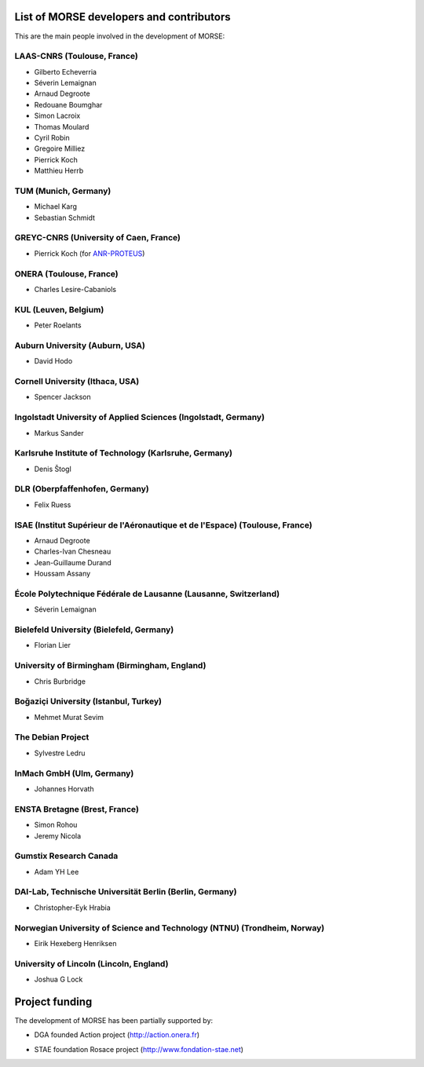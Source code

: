 List of MORSE developers and contributors
-----------------------------------------

This are the main people involved in the development of MORSE:

LAAS-CNRS (Toulouse, France)
++++++++++++++++++++++++++++

- Gilberto Echeverria
- Séverin Lemaignan
- Arnaud Degroote
- Redouane Boumghar
- Simon Lacroix
- Thomas Moulard
- Cyril Robin
- Gregoire Milliez
- Pierrick Koch
- Matthieu Herrb

TUM (Munich, Germany)
+++++++++++++++++++++

- Michael Karg
- Sebastian Schmidt

GREYC-CNRS (University of Caen, France)
+++++++++++++++++++++++++++++++++++++++

- Pierrick Koch (for `ANR-PROTEUS <http://anr-proteus.fr>`_)

ONERA (Toulouse, France)
++++++++++++++++++++++++

- Charles Lesire-Cabaniols

KUL (Leuven, Belgium)
+++++++++++++++++++++

- Peter Roelants

Auburn University (Auburn, USA)
+++++++++++++++++++++++++++++++

- David Hodo

Cornell University (Ithaca, USA)
++++++++++++++++++++++++++++++++

- Spencer Jackson

Ingolstadt University of Applied Sciences (Ingolstadt, Germany)
+++++++++++++++++++++++++++++++++++++++++++++++++++++++++++++++

- Markus Sander

Karlsruhe Institute of Technology (Karlsruhe, Germany)
++++++++++++++++++++++++++++++++++++++++++++++++++++++

- Denis Štogl 

DLR (Oberpfaffenhofen, Germany)
+++++++++++++++++++++++++++++++

- Felix Ruess

ISAE (Institut Supérieur de l'Aéronautique et de l'Espace) (Toulouse, France) 
+++++++++++++++++++++++++++++++++++++++++++++++++++++++++++++++++++++++++++++

- Arnaud Degroote
- Charles-Ivan Chesneau
- Jean-Guillaume Durand
- Houssam Assany

École Polytechnique Fédérale de Lausanne (Lausanne, Switzerland)
++++++++++++++++++++++++++++++++++++++++++++++++++++++++++++++++

- Séverin Lemaignan

Bielefeld University (Bielefeld, Germany)
+++++++++++++++++++++++++++++++++++++++++

- Florian Lier

University of Birmingham (Birmingham, England)
++++++++++++++++++++++++++++++++++++++++++++++

- Chris Burbridge

Boğaziçi University (Istanbul, Turkey)
++++++++++++++++++++++++++++++++++++++

- Mehmet Murat Sevim

The Debian Project
++++++++++++++++++

-  Sylvestre Ledru

InMach GmbH (Ulm, Germany)
++++++++++++++++++++++++++

- Johannes Horvath

ENSTA Bretagne (Brest, France)
++++++++++++++++++++++++++++++

- Simon Rohou 
- Jeremy Nicola

Gumstix Research Canada
+++++++++++++++++++++++

- Adam YH Lee

DAI-Lab, Technische Universität Berlin (Berlin, Germany)
++++++++++++++++++++++++++++++++++++++++++++++++++++++++

- Christopher-Eyk Hrabia 

Norwegian University of Science and Technology (NTNU) (Trondheim, Norway)
+++++++++++++++++++++++++++++++++++++++++++++++++++++++++++++++++++++++++

- Eirik Hexeberg Henriksen

University of Lincoln (Lincoln, England)
++++++++++++++++++++++++++++++++++++++++

- Joshua G Lock 

Project funding
---------------

The development of MORSE has been partially supported by:

- DGA founded Action project (http://action.onera.fr) 

  .. image:: ../media/logoAction.jpg
     :align: left
     :height: 160
  .. Action project

- STAE foundation Rosace project (http://www.fondation-stae.net)

  .. image:: ../media/rosace.png
     :align: left
     :height: 160
  .. Rosace project

